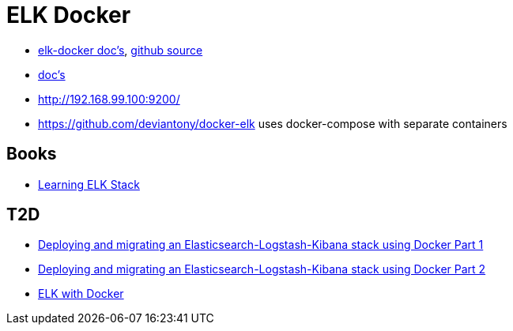 = ELK Docker

* https://elk-docker.readthedocs.org/[elk-docker doc's], https://github.com/spujadas/elk-docker[github source]
* http://elk-docker.readthedocs.org/[doc's]
* http://192.168.99.100:9200/

* https://github.com/deviantony/docker-elk uses docker-compose with separate containers

== Books

* https://www.packtpub.com/big-data-and-business-intelligence/learning-elk-stack[Learning ELK Stack]

== T2D
* https://clusterhq.com/2016/01/12/a-single-node-elk-flocker/[Deploying and migrating an Elasticsearch-Logstash-Kibana stack using Docker Part 1]
* https://clusterhq.com/2016/01/12/b-multinode-elk-flocker/[Deploying and migrating an Elasticsearch-Logstash-Kibana stack using Docker Part 2]
* https://www.exoscale.ch/syslog/2016/07/11/elk-docker/Deploy[ELK with Docker]
